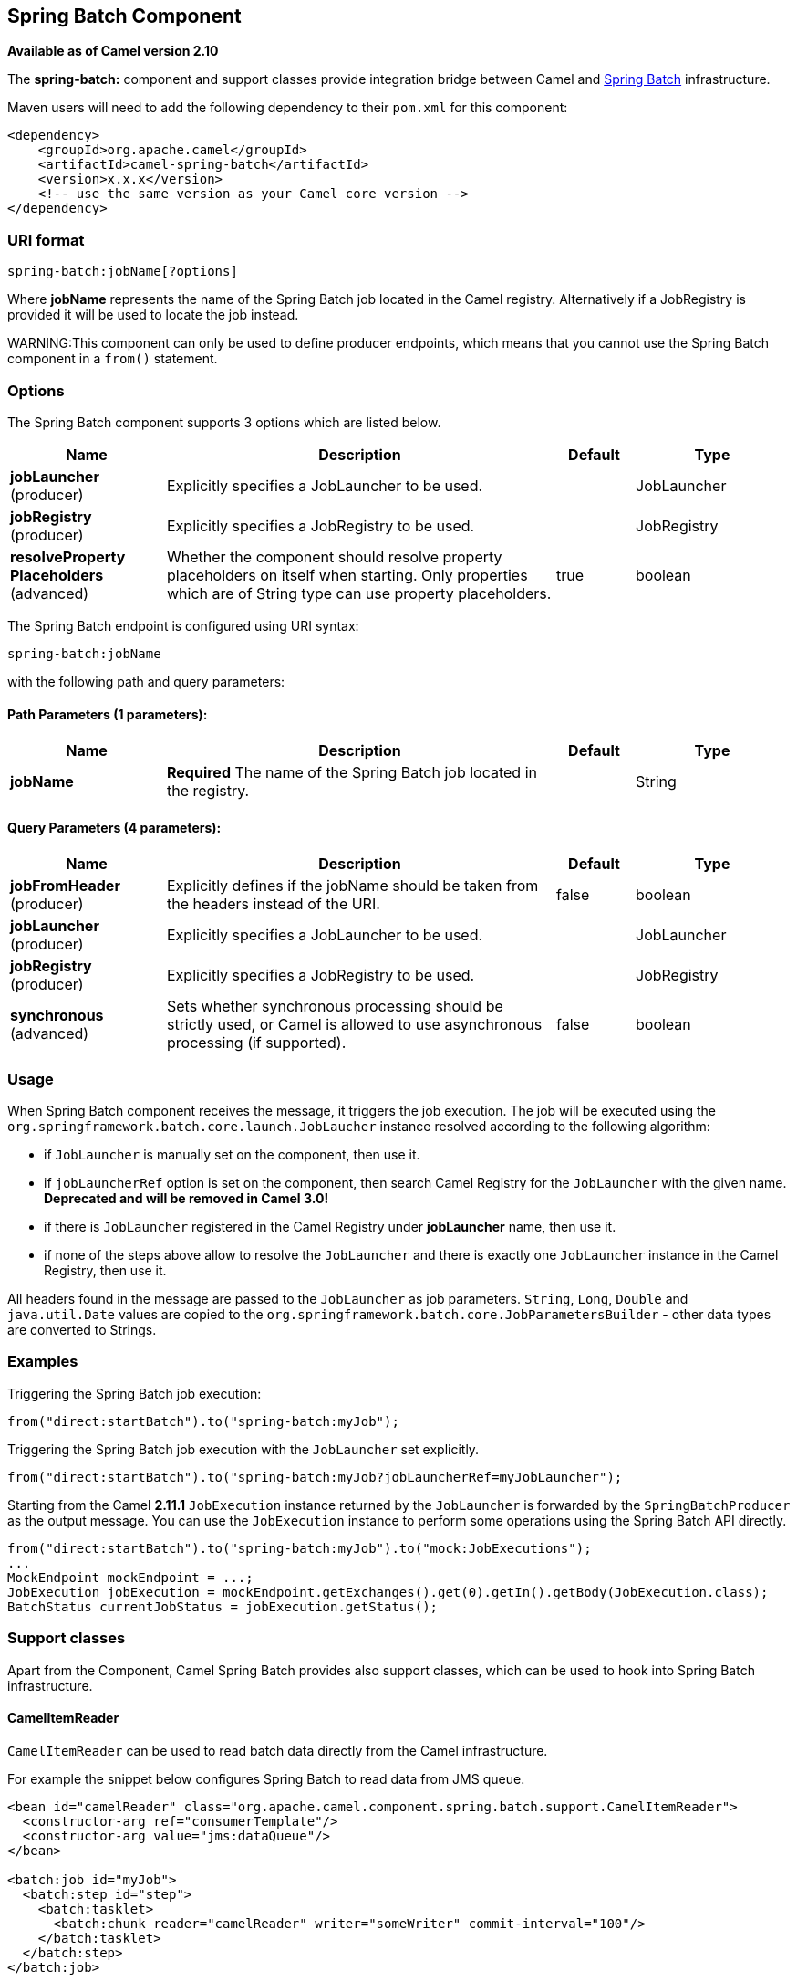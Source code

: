[[spring-batch-component]]
== Spring Batch Component

*Available as of Camel version 2.10*

The *spring-batch:* component and support classes provide integration
bridge between Camel and http://www.springsource.org/spring-batch[Spring
Batch] infrastructure.

Maven users will need to add the following dependency to their `pom.xml`
for this component:

[source,xml]
------------------------------------------------------------
<dependency>
    <groupId>org.apache.camel</groupId>
    <artifactId>camel-spring-batch</artifactId>
    <version>x.x.x</version>
    <!-- use the same version as your Camel core version -->
</dependency>
------------------------------------------------------------

### URI format

[source,java]
------------------------------
spring-batch:jobName[?options]
------------------------------

Where *jobName* represents the name of the Spring Batch job located in
the Camel registry. Alternatively if a JobRegistry is provided it will be used 
to locate the job instead.

WARNING:This component can only be used to define producer endpoints, which
means that you cannot use the Spring Batch component in a `from()`
statement.

### Options




// component options: START
The Spring Batch component supports 3 options which are listed below.



[width="100%",cols="2,5,^1,2",options="header"]
|===
| Name | Description | Default | Type
| *jobLauncher* (producer) | Explicitly specifies a JobLauncher to be used. |  | JobLauncher
| *jobRegistry* (producer) | Explicitly specifies a JobRegistry to be used. |  | JobRegistry
| *resolveProperty Placeholders* (advanced) | Whether the component should resolve property placeholders on itself when starting. Only properties which are of String type can use property placeholders. | true | boolean
|===
// component options: END








// endpoint options: START
The Spring Batch endpoint is configured using URI syntax:

----
spring-batch:jobName
----

with the following path and query parameters:

==== Path Parameters (1 parameters):

[width="100%",cols="2,5,^1,2",options="header"]
|===
| Name | Description | Default | Type
| *jobName* | *Required* The name of the Spring Batch job located in the registry. |  | String
|===

==== Query Parameters (4 parameters):

[width="100%",cols="2,5,^1,2",options="header"]
|===
| Name | Description | Default | Type
| *jobFromHeader* (producer) | Explicitly defines if the jobName should be taken from the headers instead of the URI. | false | boolean
| *jobLauncher* (producer) | Explicitly specifies a JobLauncher to be used. |  | JobLauncher
| *jobRegistry* (producer) | Explicitly specifies a JobRegistry to be used. |  | JobRegistry
| *synchronous* (advanced) | Sets whether synchronous processing should be strictly used, or Camel is allowed to use asynchronous processing (if supported). | false | boolean
|===
// endpoint options: END





### Usage

When Spring Batch component receives the message, it triggers the job
execution. The job will be executed using the
`org.springframework.batch.core.launch.JobLaucher` instance resolved
according to the following algorithm:

* if `JobLauncher` is manually set on the component, then use it.
* if `jobLauncherRef` option is set on the component, then search Camel
Registry for the `JobLauncher` with the given name.
*Deprecated and will be removed in Camel 3.0!*
* if there is `JobLauncher` registered in the Camel
Registry under *jobLauncher* name, then use it.
* if none of the steps above allow to resolve the `JobLauncher` and
there is exactly one `JobLauncher` instance in the Camel
Registry, then use it.

All headers found in the message are passed to the `JobLauncher` as job
parameters. `String`, `Long`, `Double` and `java.util.Date` values are
copied to the `org.springframework.batch.core.JobParametersBuilder` -
other data types are converted to Strings.

### Examples

Triggering the Spring Batch job execution:

[source,java]
---------------------------------------------------
from("direct:startBatch").to("spring-batch:myJob");
---------------------------------------------------

Triggering the Spring Batch job execution with the `JobLauncher` set
explicitly.

[source,java]
--------------------------------------------------------------------------------
from("direct:startBatch").to("spring-batch:myJob?jobLauncherRef=myJobLauncher");
--------------------------------------------------------------------------------

Starting from the Camel *2.11.1* `JobExecution` instance returned by the
`JobLauncher` is forwarded by the `SpringBatchProducer` as the output
message. You can use the `JobExecution` instance to perform some
operations using the Spring Batch API directly.

[source,java]
---------------------------------------------------------------------------------------------------
from("direct:startBatch").to("spring-batch:myJob").to("mock:JobExecutions");
...
MockEndpoint mockEndpoint = ...;
JobExecution jobExecution = mockEndpoint.getExchanges().get(0).getIn().getBody(JobExecution.class);
BatchStatus currentJobStatus = jobExecution.getStatus();
---------------------------------------------------------------------------------------------------

### Support classes

Apart from the Component, Camel Spring Batch provides also support
classes, which can be used to hook into Spring Batch infrastructure.

#### CamelItemReader

`CamelItemReader` can be used to read batch data directly from the Camel
infrastructure.

For example the snippet below configures Spring Batch to read data from
JMS queue.

[source,xml]
-----------------------------------------------------------------------------------------------
<bean id="camelReader" class="org.apache.camel.component.spring.batch.support.CamelItemReader">
  <constructor-arg ref="consumerTemplate"/>
  <constructor-arg value="jms:dataQueue"/>
</bean>

<batch:job id="myJob">
  <batch:step id="step">
    <batch:tasklet>
      <batch:chunk reader="camelReader" writer="someWriter" commit-interval="100"/>
    </batch:tasklet>
  </batch:step>
</batch:job>
-----------------------------------------------------------------------------------------------

#### CamelItemWriter

`CamelItemWriter` has similar purpose as `CamelItemReader`, but it is
dedicated to write chunk of the processed data.

For example the snippet below configures Spring Batch to read data from
JMS queue.

[source,xml]
-----------------------------------------------------------------------------------------------
<bean id="camelwriter" class="org.apache.camel.component.spring.batch.support.CamelItemWriter">
  <constructor-arg ref="producerTemplate"/>
  <constructor-arg value="jms:dataQueue"/>
</bean>

<batch:job id="myJob">
  <batch:step id="step">
    <batch:tasklet>
      <batch:chunk reader="someReader" writer="camelwriter" commit-interval="100"/>
    </batch:tasklet>
  </batch:step>
</batch:job>
-----------------------------------------------------------------------------------------------

#### CamelItemProcessor

`CamelItemProcessor` is the implementation of Spring Batch
`org.springframework.batch.item.ItemProcessor` interface. The latter
implementation relays on
http://camel.apache.org/request-reply.html[Request Reply pattern] to
delegate the processing of the batch item to the Camel infrastructure.
The item to process is sent to the Camel endpoint as the body of the
message.

For example the snippet below performs simple processing of the batch
item using the http://camel.apache.org/direct.html[Direct endpoint] and
the http://camel.apache.org/simple.html[Simple expression language].

[source,xml]
-------------------------------------------------------------------------------------------------------------
<camel:camelContext>
  <camel:route>
    <camel:from uri="direct:processor"/>
    <camel:setExchangePattern pattern="InOut"/>
    <camel:setBody>
      <camel:simple>Processed ${body}</camel:simple>
    </camel:setBody>
  </camel:route>
</camel:camelContext>

<bean id="camelProcessor" class="org.apache.camel.component.spring.batch.support.CamelItemProcessor">
  <constructor-arg ref="producerTemplate"/>
  <constructor-arg value="direct:processor"/>
</bean>

<batch:job id="myJob">
  <batch:step id="step">
    <batch:tasklet>
      <batch:chunk reader="someReader" writer="someWriter" processor="camelProcessor" commit-interval="100"/>
    </batch:tasklet>
  </batch:step>
</batch:job>
-------------------------------------------------------------------------------------------------------------

#### CamelJobExecutionListener

`CamelJobExecutionListener` is the implementation of the
`org.springframework.batch.core.JobExecutionListener` interface sending
job execution events to the Camel endpoint.

The `org.springframework.batch.core.JobExecution` instance produced by
the Spring Batch is sent as a body of the message. To distinguish
between before- and after-callbacks `SPRING_BATCH_JOB_EVENT_TYPE` header
is set to the `BEFORE` or `AFTER` value.

The example snippet below sends Spring Batch job execution events to the
JMS queue.

[source,xml]
-----------------------------------------------------------------------------------------------------------------------
<bean id="camelJobExecutionListener" class="org.apache.camel.component.spring.batch.support.CamelJobExecutionListener">
  <constructor-arg ref="producerTemplate"/>
  <constructor-arg value="jms:batchEventsBus"/>
</bean>

<batch:job id="myJob">
  <batch:step id="step">
    <batch:tasklet>
      <batch:chunk reader="someReader" writer="someWriter" commit-interval="100"/>
    </batch:tasklet>
  </batch:step>
  <batch:listeners>
    <batch:listener ref="camelJobExecutionListener"/>
  </batch:listeners>
</batch:job>
-----------------------------------------------------------------------------------------------------------------------
